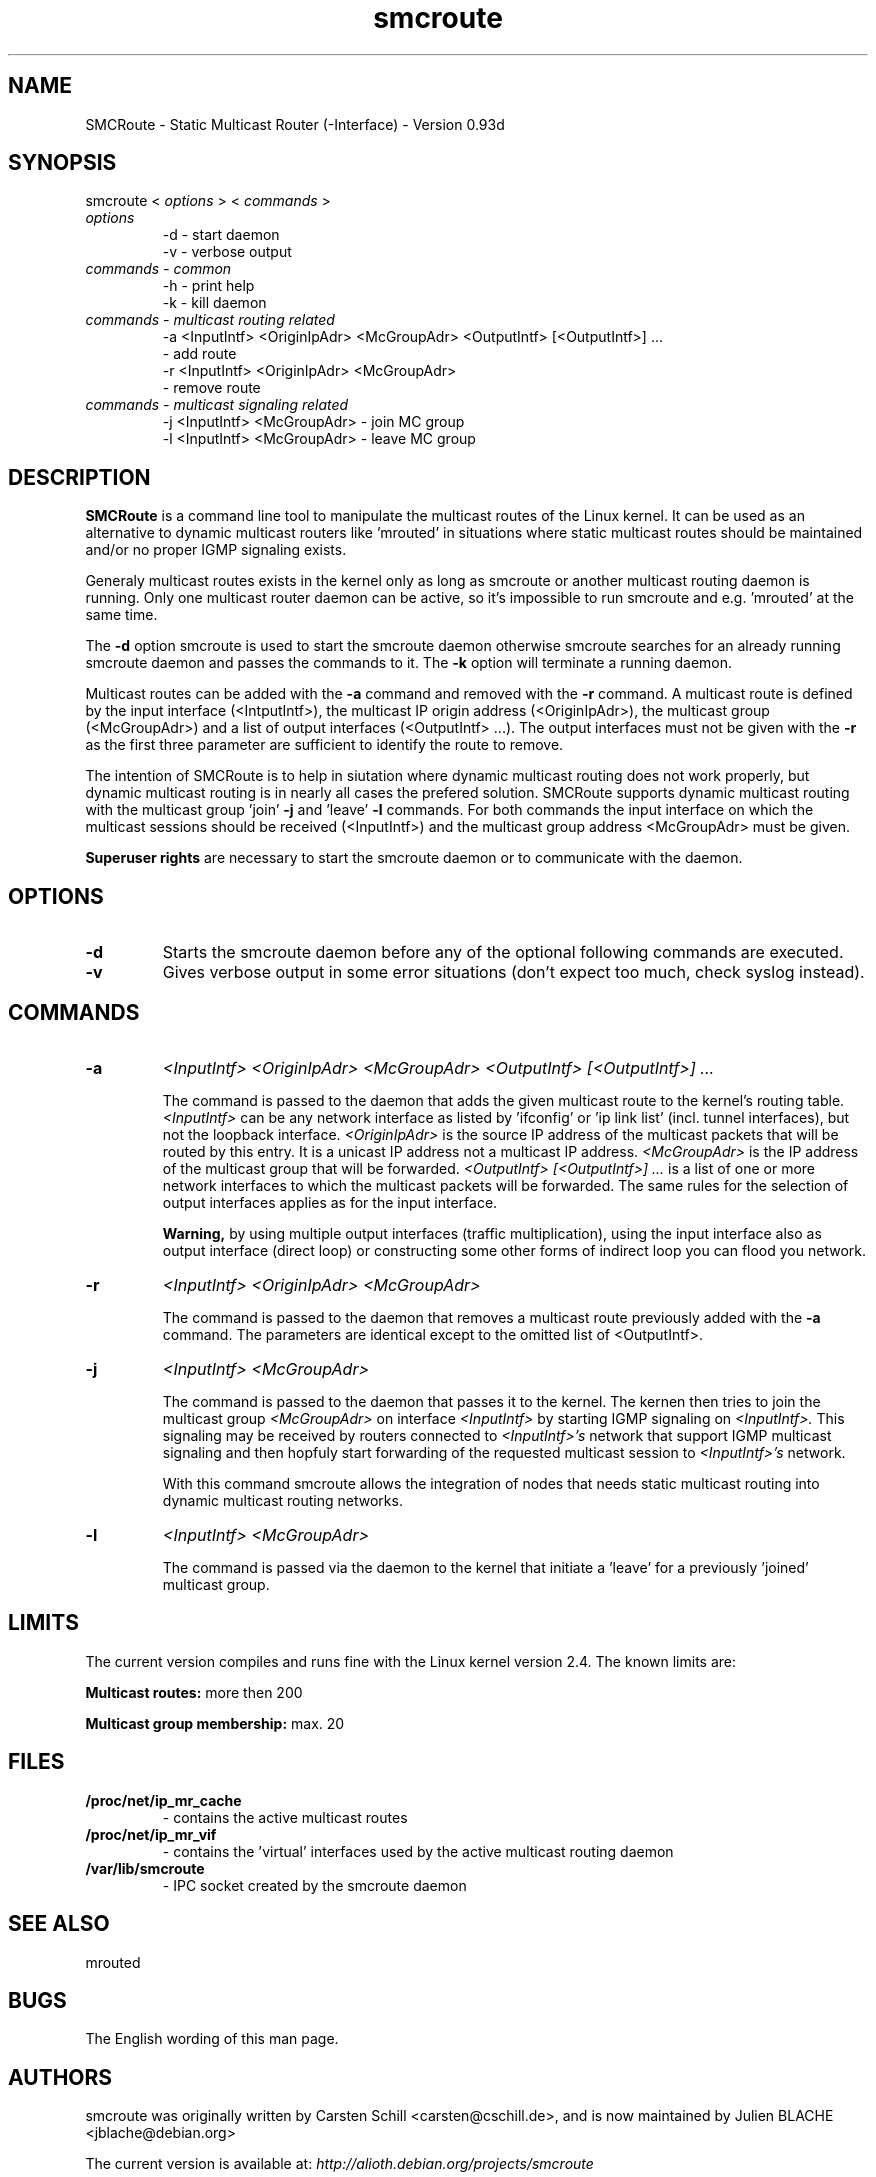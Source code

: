 .\" .br - line break (nothing else on the line)
.\" .B  - bold
.\" .I  - green or kursive (on HTML)
.\" .TP - paragraph ? (header line, followed by indented lines)
.\"
.TH smcroute 8 "September, 2006"
.SH NAME
SMCRoute \- Static Multicast Router (-Interface) - Version 0.93d
.SH SYNOPSIS
smcroute <
.I options
> <
.I commands
>
.TP
.I options
-d  -  start daemon
.br
-v  -  verbose output
.TP
.I commands  - common
-h  -  print help
.br
-k  -  kill daemon
.TP
.I commands - multicast routing related
-a <InputIntf> <OriginIpAdr> <McGroupAdr> <OutputIntf> [<OutputIntf>] ...
.br  
   -  add route
.br
-r <InputIntf> <OriginIpAdr> <McGroupAdr>
.br
   -  remove route
.TP
.I commands - multicast signaling related
-j <InputIntf> <McGroupAdr>  - join MC group
.br
-l <InputIntf> <McGroupAdr>  - leave MC group
.SH DESCRIPTION
.B SMCRoute 
is a command line tool to manipulate the multicast
routes of the Linux kernel. It can be used as an alternative to dynamic
multicast routers like 'mrouted' in situations where static multicast routes
should be maintained and/or no proper IGMP signaling exists.

Generaly multicast routes exists in the kernel only as long as smcroute or another multicast routing daemon is running. Only one multicast router daemon can be active, so it's impossible to run smcroute and e.g. 'mrouted' at the same time.

The 
.B -d
option smcroute is used to start the smcroute daemon otherwise smcroute searches for an already running smcroute daemon and passes the commands to it. The 
.B -k
option will terminate a running daemon.

Multicast routes can be added with the 
.B -a 
command and removed with the 
.B -r
command. A multicast route is defined by the input interface (<IntputIntf>), the multicast IP origin address (<OriginIpAdr>), the multicast group (<McGroupAdr>) and a list of output interfaces (<OutputIntf> ...). The output interfaces must not be given with the 
.B -r
as the first three parameter are sufficient to identify the route to remove.

The intention of SMCRoute is to help in siutation where dynamic multicast routing does not work properly, but dynamic multicast routing is in nearly all cases the prefered solution. SMCRoute supports dynamic multicast routing with the multicast group 'join' 
.B -j
and 'leave' 
.B -l
commands. For both commands the input interface on which the multicast sessions should be received (<InputIntf>) and the multicast group address <McGroupAdr> must be given.

.B Superuser rights 
are necessary to start the smcroute daemon or to communicate with the daemon. 
.SH OPTIONS
.TP
.B -d  
Starts the smcroute daemon before any of the optional following commands are executed.

.TP
.B -v
Gives verbose output in some error situations (don't expect too much, check syslog instead).
.SH COMMANDS
.TP
.B -a 
.I <InputIntf> <OriginIpAdr> <McGroupAdr> <OutputIntf> [<OutputIntf>] ...

The command is passed to the daemon that adds the given multicast route to the kernel's routing table. 
.I <InputIntf> 
can be any network interface as listed by 'ifconfig' or 'ip link list' (incl. tunnel interfaces), but not the loopback interface.
.I <OriginIpAdr>
is the source IP address of the multicast packets that will be routed by this entry. It is a unicast IP address not a multicast IP address. 
.I <McGroupAdr>
is the IP address of the multicast group that will be forwarded.
.I <OutputIntf> [<OutputIntf>] ...
is a list of one or more network interfaces to which the multicast packets will be forwarded. The same rules for the selection of output interfaces applies as for the input interface. 

.B Warning, 
by using multiple output interfaces (traffic multiplication), using the input interface also as output interface (direct loop) or constructing some other forms of indirect loop you can flood you network.

.TP
.B -r
.I <InputIntf> <OriginIpAdr> <McGroupAdr>

The command is passed to the daemon that removes a multicast route previously added with the 
.B -a
command. The parameters are identical except to the omitted list of <OutputIntf>.

.TP
.B -j
.I <InputIntf> <McGroupAdr>  

The command is passed to the daemon that passes it to the kernel. The kernen then tries to join the multicast group 
.I <McGroupAdr>
on interface 
.I <InputIntf>
by starting IGMP signaling on 
.I <InputIntf>.
This signaling may be received by routers connected to 
.I <InputIntf>'s
network that support IGMP multicast signaling and then hopfuly start forwarding of the requested multicast session to 
.I <InputIntf>'s
network. 

With this command smcroute allows the integration of nodes that needs static multicast routing into dynamic multicast routing networks. 

.TP
.B -l
.I <InputIntf> <McGroupAdr>  

The command is passed via the daemon to the kernel that initiate a 'leave' for a previously 'joined' multicast group.

.SH LIMITS
The current version compiles and runs fine with the Linux kernel version 2.4. The known limits are:

.B Multicast routes:
more then 200

.B Multicast group membership:
max. 20
.SH FILES
.TP
.B /proc/net/ip_mr_cache 
- contains the active multicast routes
.TP
.B /proc/net/ip_mr_vif 
- contains the 'virtual' interfaces used by the active multicast routing daemon
.TP
.B /var/lib/smcroute 
- IPC socket created by the smcroute daemon
.SH SEE ALSO
mrouted
.SH BUGS
The English wording of this man page.
.SH AUTHORS
smcroute was originally written by Carsten Schill <carsten@cschill.de>,
and is now maintained by Julien BLACHE <jblache@debian.org>

The current version is available at: 
.I http://alioth.debian.org/projects/smcroute
.SH TIPS
A lot of extra information is sent under the daemon facility and the debug priority to the syslog daemon.

